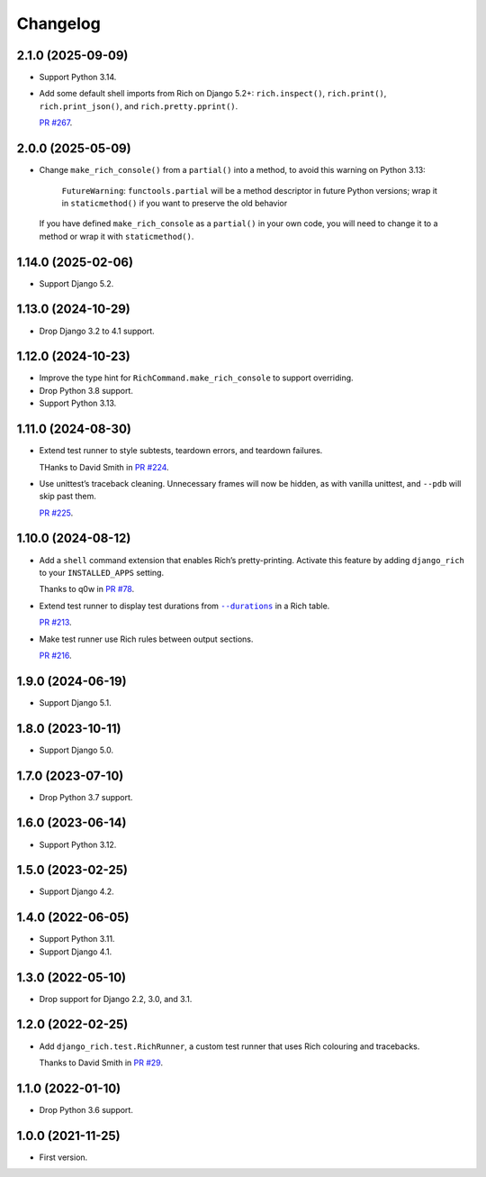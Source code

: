 =========
Changelog
=========

2.1.0 (2025-09-09)
------------------

* Support Python 3.14.

* Add some default shell imports from Rich on Django 5.2+: ``rich.inspect()``, ``rich.print()``, ``rich.print_json()``, and ``rich.pretty.pprint()``.

  `PR #267 <https://github.com/adamchainz/django-rich/pull/267>`__.

2.0.0 (2025-05-09)
------------------

* Change ``make_rich_console()`` from a ``partial()`` into a method, to avoid this warning on Python 3.13:

    ``FutureWarning``: ``functools.partial`` will be a method descriptor in future Python versions; wrap it in ``staticmethod()`` if you want to preserve the old behavior

  If you have defined ``make_rich_console`` as a ``partial()`` in your own code, you will need to change it to a method or wrap it with ``staticmethod()``.

1.14.0 (2025-02-06)
-------------------

* Support Django 5.2.

1.13.0 (2024-10-29)
-------------------

* Drop Django 3.2 to 4.1 support.

1.12.0 (2024-10-23)
-------------------

* Improve the type hint for ``RichCommand.make_rich_console`` to support overriding.

* Drop Python 3.8 support.

* Support Python 3.13.

1.11.0 (2024-08-30)
-------------------

* Extend test runner to style subtests, teardown errors, and teardown failures.

  THanks to David Smith in `PR #224 <https://github.com/adamchainz/django-rich/pull/224>`__.

* Use unittest’s traceback cleaning.
  Unnecessary frames will now be hidden, as with vanilla unittest, and ``--pdb`` will skip past them.

  `PR #225 <https://github.com/adamchainz/django-rich/pull/225>`__.

1.10.0 (2024-08-12)
-------------------

* Add a ``shell`` command extension that enables Rich’s pretty-printing.
  Activate this feature by adding ``django_rich`` to your ``INSTALLED_APPS`` setting.

  Thanks to q0w in `PR #78 <https://github.com/adamchainz/django-rich/pull/78>`__.

* Extend test runner to display test durations from |--durations|__ in a Rich table.

  .. |--durations| replace:: ``--durations``
  __ https://docs.djangoproject.com/en/stable/ref/django-admin/#cmdoption-test-durations

  `PR #213 <https://github.com/adamchainz/django-rich/pull/213>`__.

* Make test runner use Rich rules between output sections.

  `PR #216 <https://github.com/adamchainz/django-rich/pull/216>`__.

1.9.0 (2024-06-19)
------------------

* Support Django 5.1.

1.8.0 (2023-10-11)
------------------

* Support Django 5.0.

1.7.0 (2023-07-10)
------------------

* Drop Python 3.7 support.

1.6.0 (2023-06-14)
------------------

* Support Python 3.12.

1.5.0 (2023-02-25)
------------------

* Support Django 4.2.

1.4.0 (2022-06-05)
------------------

* Support Python 3.11.

* Support Django 4.1.

1.3.0 (2022-05-10)
------------------

* Drop support for Django 2.2, 3.0, and 3.1.

1.2.0 (2022-02-25)
------------------

* Add ``django_rich.test.RichRunner``, a custom test runner that uses Rich colouring and tracebacks.

  Thanks to David Smith in `PR #29 <https://github.com/adamchainz/django-rich/pull/29>`__.

1.1.0 (2022-01-10)
------------------

* Drop Python 3.6 support.

1.0.0 (2021-11-25)
------------------

* First version.
